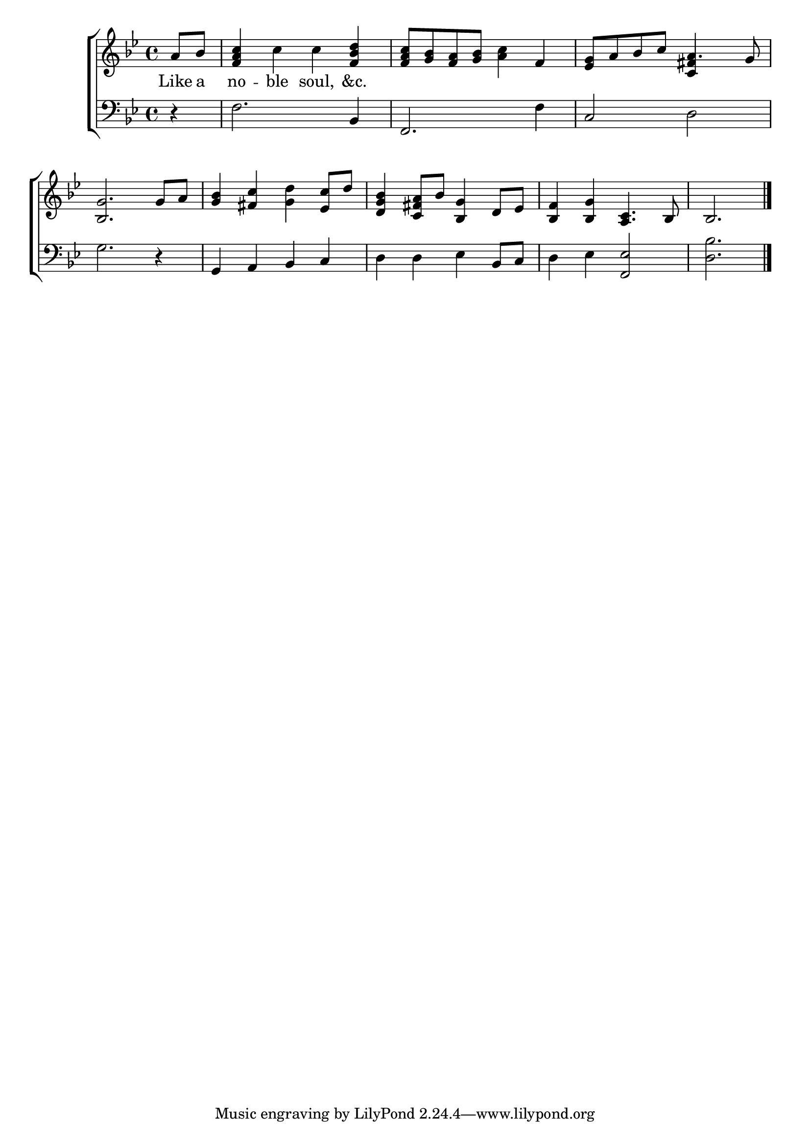 \version "2.22.0"
\language "english"

global = {
  \time 4/4
  \key bf \major
}

mBreak = { \break }
lalign = { \once \override  LyricText.self-alignment-X = #LEFT }
dynamicsX =
#(define-music-function (offset)(number?)
   #{
     \once \override DynamicText.X-offset = $offset
     \once \override DynamicLineSpanner.Y-offset = #0
   #})
hyphen = { \once \override LyricHyphen.minimum-distance = #1.0 }

\header {
  %	title = \markup {\medium \caps "Title."}
  %	poet = ""
  %	composer = ""

  meter = \markup {\italic ""}
  %	arranger = ""
}
\score {

  \new ChoirStaff {
    <<
      \new Staff = "up"  {
        <<
          \global
          \new 	Voice = "one" 	\fixed c' {
            %\voiceOne
              \partial 4 a8 bf | <f a c'>4 c' c' <f bf d'> | <f a c'>8 <g bf> <f a> <g bf> <a c'>4 f | <ef g>8 a bf c' a4. g8 | \mBreak
              <bf, g>2. g8 a | <g bf>4 <fs c'> <g d'> <ef c'>8 d' | <d g bf>4 <c fs a>8 bf <bf, g>4 d8 ef | <bf, f>4 <bf, g> <a, c>4. bf,8 | \partial 2. bf,2. | \fine
          }	% end voice one
          \new Voice  \fixed c' {
            \voiceTwo
            \stemUp s4 | s1*2 | s2 <c fs>4 s 
          } % end voice two
        >>
      } % end staff up

      \new Lyrics \lyricmode {	% verse one
        Like8 a | no4 -- ble soul, &c. |
      }	% end lyrics verse one

      \new   Staff = "down" {
        <<
          \clef bass
          \global
          \new Voice {
            %\voiceThree
            r4 | f2. bf,4 | f,2. f4 | c2 d |
            g2. r4 | g, a, bf, c | d d ef bf,8 c | d4 ef <f, ef>2 | <bf d>2. | \fine
          } % end voice three

          \new 	Voice {
            \voiceFour
          }	% end voice four

        >>
      } % end staff down
    >>
  } % end choir staff

  \layout{
    \context{
      \Score {
        \omit  BarNumber
        %\override LyricText.self-alignment-X = #LEFT
      }%end score
    }%end context
  }%end layout

  \midi{}

}%end score
